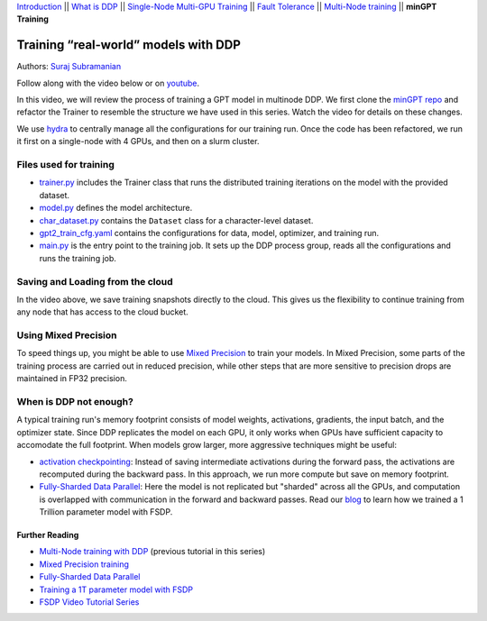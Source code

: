 `Introduction <../beginner/ddp_series_intro.html>`__ \|\| `What is DDP <../beginner/ddp_series_theory.html>`__ \|\| `Single-Node
Multi-GPU Training <../beginner/ddp_series_multigpu.html>`__ \|\| `Fault
Tolerance <../beginner/ddp_series_fault_tolerance.html>`__ \|\| `Multi-Node
training <ddp_series_multinode.html>`__ \|\| **minGPT Training**

Training “real-world” models with DDP
=====================================

Authors: `Suraj Subramanian <https://github.com/subramen>`__

.. grid:: 2

   .. grid-item-card:: :octicon:`mortar-board;1em;` What you will learn
      :class-card: card-prerequisites

      -  Best practices when writing a distributed training script
      -  Increased flexibility with saving/loading artifacts in the cloud
      -  When DDP is NOT suitable

      .. grid:: 1

         .. grid-item::

            :octicon:`code-square;1.0em;` View the code used in this tutorial on `GitHub <https://github.com/pytorch/examples/tree/main/distributed/minGPT-ddp>`__

   .. grid-item-card:: :octicon:`list-unordered;1em;` Prerequisites
      :class-card: card-prerequisites

      - Familiarity with `multi-GPU training <../beginner/ddp_series_multigpu.html>`__ and `torchrun <../beginner/ddp_series_fault_tolerance.html>`__ 
      - [Optional] Familiarity with `multinode training <ddp_series_multinode.html>`__
      - 2 or more TCP-reachable GPU machines (this tutorial uses AWS p3.2xlarge instances)
      - PyTorch `installed <https://pytorch.org/get-started/locally/>`__ with CUDA on all machines

Follow along with the video below or on `youtube <https://www.youtube.com/watch/XFsFDGKZHh4>`__.

.. raw:: html

   <div style="margin-top:10px; margin-bottom:10px;">
     <iframe width="560" height="315" src="https://www.youtube.com/embed/XFsFDGKZHh4" frameborder="0" allow="accelerometer; encrypted-media; gyroscope; picture-in-picture" allowfullscreen></iframe>
   </div>

In this video, we will review the process of training a GPT model in multinode DDP.
We first clone the `minGPT repo <https://github.com/karpathy/minGPT>`__ and refactor the Trainer
to resemble the structure we have used in this series. Watch the video for details on these changes.

We use `hydra <https://hydra.cc/>`__ to centrally manage all the configurations for our training run.
Once the code has been refactored, we run it first on a single-node with 4 GPUs, and then on a slurm cluster.

Files used for training
~~~~~~~~~~~~~~~~~~~~~~~~
- `trainer.py <https://github.com/pytorch/examples/blob/main/distributed/minGPT-ddp/mingpt/trainer.py>`__ includes the Trainer class that runs the distributed training iterations on the model with the provided dataset.
- `model.py <https://github.com/pytorch/examples/blob/main/distributed/minGPT-ddp/mingpt/model.py>`__ defines the model architecture.
- `char_dataset.py <https://github.com/pytorch/examples/blob/main/distributed/minGPT-ddp/mingpt/char_dataset.py>`__ contains the ``Dataset`` class for a character-level dataset.
- `gpt2_train_cfg.yaml <https://github.com/pytorch/examples/blob/main/distributed/minGPT-ddp/mingpt/gpt2_train_cfg.yaml>`__ contains the configurations for data, model, optimizer, and training run.
- `main.py <https://github.com/pytorch/examples/blob/main/distributed/minGPT-ddp/mingpt/main.py>`__ is the entry point to the training job. It sets up the DDP process group, reads all the configurations and runs the training job.


Saving and Loading from the cloud
~~~~~~~~~~~~~~~~~~~~~~~~~~~~~~~~~
In the video above, we save training snapshots directly to the cloud. This gives us the flexibility to continue training
from any node that has access to the cloud bucket.


Using Mixed Precision
~~~~~~~~~~~~~~~~~~~~~~~~
To speed things up, you might be able to use `Mixed Precision <https://pytorch.org/docs/stable/amp.html>`__ to train your models. 
In Mixed Precision, some parts of the training process are carried out in reduced precision, while other steps 
that are more sensitive to precision drops are maintained in FP32 precision. 


When is DDP not enough?
~~~~~~~~~~~~~~~~~~~~~~~~
A typical training run's memory footprint consists of model weights, activations, gradients, the input batch, and the optimizer state.
Since DDP replicates the model on each GPU, it only works when GPUs have sufficient capacity to accomodate the full footprint. 
When models grow larger, more aggressive techniques might be useful:

-  `activation checkpointing <https://pytorch.org/docs/stable/checkpoint.html>`__: Instead of saving intermediate activations during the forward pass, the activations are recomputed during the backward pass. In this approach, we run more compute but save on memory footprint.
-  `Fully-Sharded Data Parallel <https://pytorch.org/docs/stable/fsdp.html>`__: Here the model is not replicated but "sharded" across all the GPUs, and computation is overlapped with communication in the forward and backward passes. Read our `blog <https://medium.com/pytorch/training-a-1-trillion-parameter-model-with-pytorch-fully-sharded-data-parallel-on-aws-3ac13aa96cff>`__ to learn how we trained a 1 Trillion parameter model with FSDP.


Further Reading
---------------
-  `Multi-Node training with DDP <ddp_series_multinode.html>`__ (previous tutorial in this series)
-  `Mixed Precision training <https://pytorch.org/docs/stable/amp.html>`__
-  `Fully-Sharded Data Parallel <https://pytorch.org/docs/stable/fsdp.html>`__
-  `Training a 1T parameter model with FSDP <https://medium.com/pytorch/training-a-1-trillion-parameter-model-with-pytorch-fully-sharded-data-parallel-on-aws-3ac13aa96cff>`__
-  `FSDP Video Tutorial Series <https://www.youtube.com/playlist?list=PL_lsbAsL_o2BT6aerEKgIoufVD_fodnuT>`__ 
